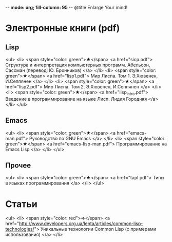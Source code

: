 -*- mode: org; fill-column: 95 -*-
@title Enlarge Your mind!

* Электронные книги (pdf)

** Lisp

<ul>
  <li>
    <span style="color: green">★</span>
    <a href="sicp.pdf">
      Структура и интерпретация компьютерных программ. Абельсон, Сассман (перевод: Ю. Бронников)
    </a>
  </li>
  <li>
    <span style="color: green">★</span>
    <a href="lisp1.pdf">
	  Мир Лиспа. Том 1. Э.Хювенен, И.Сеппянен
    </a>
  </li>
  <li>
    <span style="color: green">★</span>
    <a href="lisp2.pdf">
	  Мир Лиспа. Том 2. Э.Хювенен, И.Сеппянен
    </a>
  </li>
  <li>
    <span style="color: green">★</span>
    <a href="lisp_intro.pdf">
	  Введение в программирование на языке Лисп. Лидия Городняя
    </a>
  </li>
</ul>

** Emacs

<ul>
  <li>
    <span style="color: green">★</span>
    <a href="emacs-man.pdf">
      Руководство по GNU Emacs
    </a>
  </li>
  <li>
    <span style="color: green">★</span>
    <a href="emacs-lisp-man.pdf">
      Программирование на Emacs Lisp
    </a>
  </li>
</ul>

** Прочее

<ul>
  <li>
    <span style="color: green">★</span>
    <a href="tapl.pdf">
      Типы в языках программирования
    </a>
  </li>
</ul>


* Статьи
<ul>
  <li>
    <span style="color: red">⇒</span>
      <a href="http://www.developers.org.ua/lenta/articles/common-lisp-technologies/">
        Уникальные технологии Common Lisp (с примерами использования)
      </a>
  </li>

